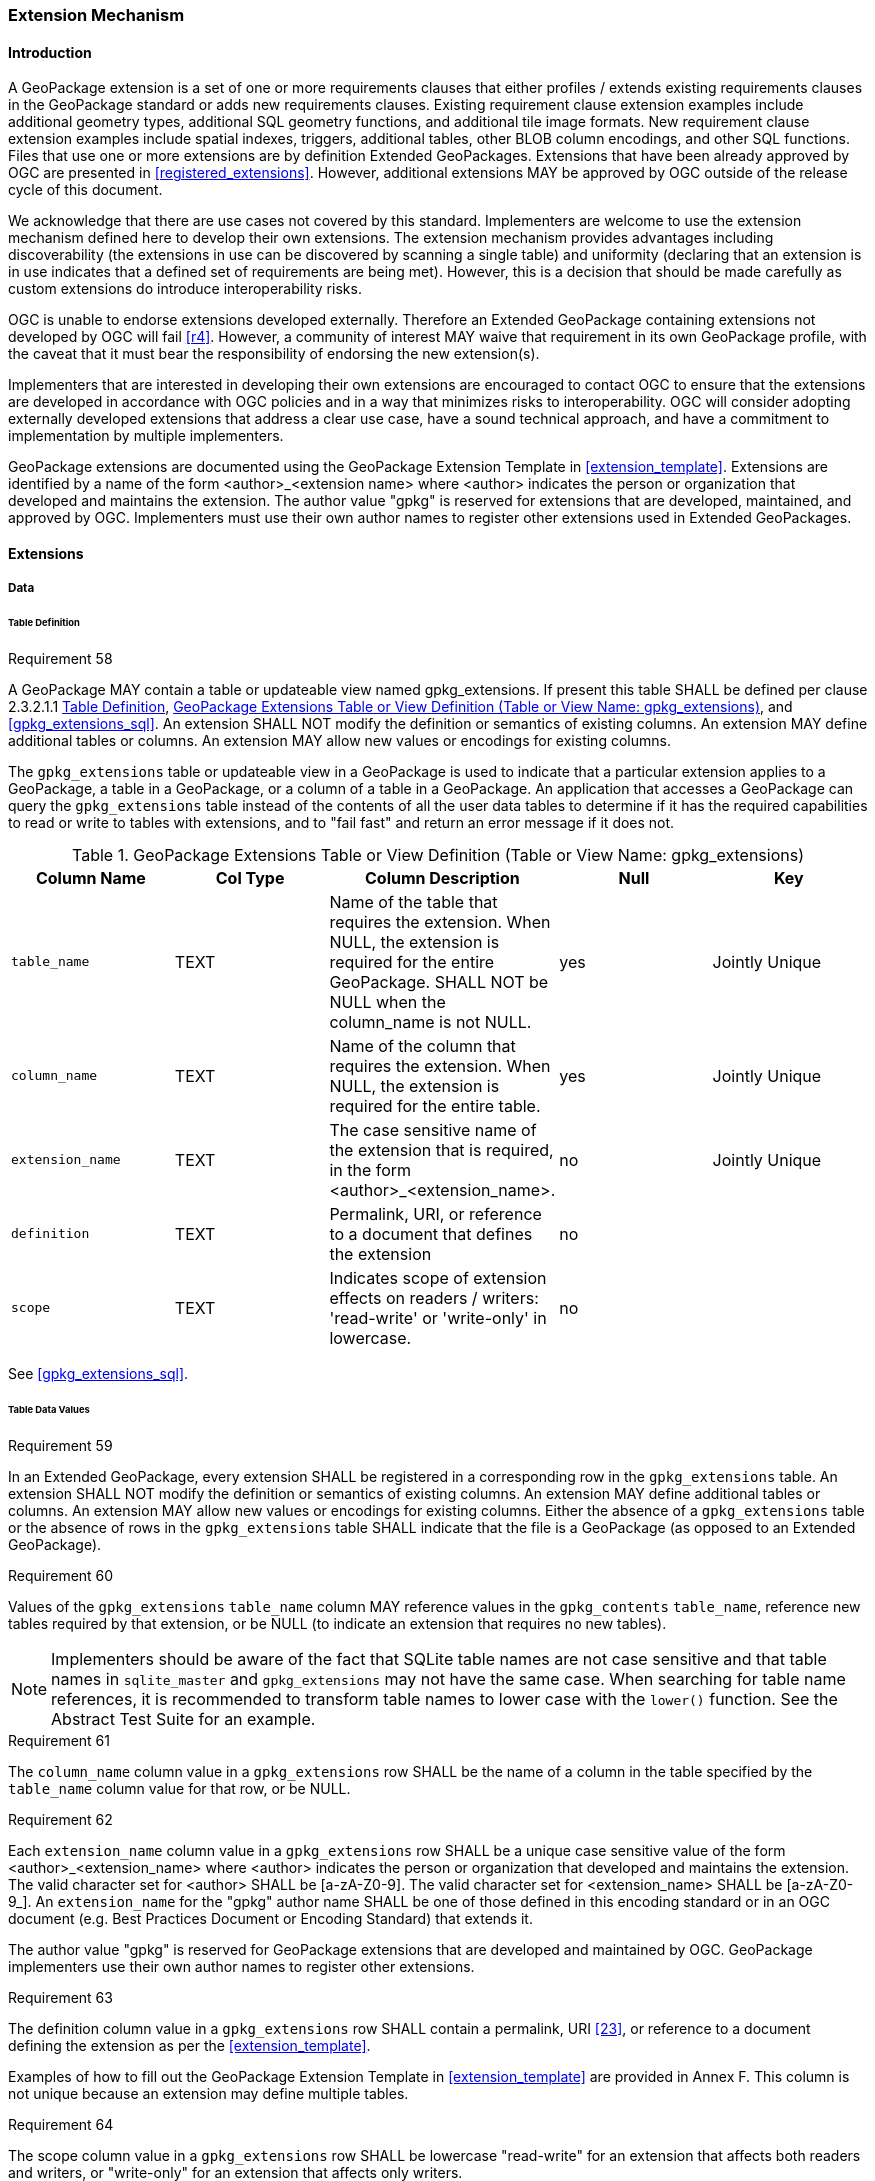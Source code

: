 [[extension_mechanism]]
=== Extension Mechanism

==== Introduction

A GeoPackage extension is a set of one or more requirements clauses that either profiles / extends existing requirements clauses in the GeoPackage standard or adds new requirements clauses. Existing requirement clause extension examples include additional geometry types, additional SQL geometry functions, and additional tile image formats. New requirement clause extension examples include spatial indexes, triggers, additional tables, other BLOB column encodings, and other SQL functions. Files that use one or more extensions are by definition Extended GeoPackages. Extensions that have been already approved by OGC are presented in <<registered_extensions>>. However, additional extensions MAY be approved by OGC outside of the release cycle of this document. 

We acknowledge that there are use cases not covered by this standard. Implementers are welcome to use the extension mechanism defined here to develop their own extensions. The extension mechanism provides advantages including discoverability (the extensions in use can be discovered by scanning a single table) and uniformity (declaring that an extension is in use indicates that a defined set of requirements are being met). However, this is a decision that should be made carefully as custom extensions do introduce interoperability risks.

[underline]#OGC is unable to endorse extensions developed externally. Therefore an Extended GeoPackage containing extensions not developed by OGC will fail <<r4>>.# However, a community of interest MAY waive that requirement in its own GeoPackage profile, with the caveat that it must bear the responsibility of endorsing the new extension(s). 

Implementers that are interested in developing their own extensions are encouraged to contact OGC to ensure that the extensions are developed in accordance with OGC policies and in a way that minimizes risks to interoperability. OGC will consider adopting externally developed extensions that address a clear use case, have a sound technical approach, and have a commitment to implementation by multiple implementers.

GeoPackage extensions are documented using the GeoPackage Extension Template in <<extension_template>>. Extensions are identified by a name of the form <author>_<extension name> where <author> indicates the person or organization that developed and maintains the extension. The author value "gpkg" is reserved for extensions that are developed, maintained, and approved by OGC. Implementers must use their own author names to register other extensions used in Extended GeoPackages.

==== Extensions

===== Data

[[extensions_table_definition]]
====== Table Definition

[[r58]]
[caption=""]
.Requirement 58
====
A GeoPackage MAY contain a table or updateable view named gpkg_extensions.
If present this table SHALL be defined per clause 2.3.2.1.1 <<extensions_table_definition>>, <<gpkg_extensions_cols>>, and <<gpkg_extensions_sql>>. An extension SHALL NOT modify the definition or semantics of existing columns. An extension MAY define additional tables or columns. An extension MAY allow new values or encodings for existing columns.
====

The `gpkg_extensions` table or updateable view in a GeoPackage is used to indicate that a particular extension applies to a GeoPackage, a table in a GeoPackage, or a column of a table in a GeoPackage.
An application that accesses a GeoPackage can query the `gpkg_extensions` table instead of the contents of all the user data tables to determine if it has the required capabilities to read or write to tables with extensions, and to "fail fast" and return an error message if it does not.

[[gpkg_extensions_cols]]
.GeoPackage Extensions Table or View Definition (Table or View Name: gpkg_extensions)
[cols=",,,,",options="header",]
|=======================================================================
|Column Name |Col Type |Column Description |Null |Key
|`table_name` |TEXT |Name of the table that requires the extension. When NULL, the extension is required for the entire GeoPackage. SHALL NOT be NULL when the column_name is not NULL. |yes |Jointly Unique
|`column_name` |TEXT |Name of the column that requires the extension. When NULL, the extension is required for the entire table. |yes |Jointly Unique
|`extension_name` |TEXT |The case sensitive name of the extension that is required, in the form <author>_<extension_name>. |no |Jointly Unique
|`definition` |TEXT |Permalink, URI, or reference to a document that defines the extension |no |
|`scope` |TEXT |Indicates scope of extension effects on readers / writers: 'read-write' or 'write-only' in lowercase. |no |
|=======================================================================

See <<gpkg_extensions_sql>>.

====== Table Data Values

[[r59]]
[caption=""]
.Requirement 59
====
In an Extended GeoPackage, every extension SHALL be registered in a corresponding row in the `gpkg_extensions` table. An extension SHALL NOT modify the definition or semantics of existing columns. An extension MAY define additional tables or columns. An extension MAY allow new values or encodings for existing columns.
Either the absence of a `gpkg_extensions` table or the absence of rows in the `gpkg_extensions` table SHALL indicate that the file is a GeoPackage (as opposed to an Extended GeoPackage).
====

[[r60]]
[caption=""]
.Requirement 60
====
Values of the `gpkg_extensions` `table_name` column MAY reference values in the `gpkg_contents` `table_name`, reference new tables required by that extension, or be NULL (to indicate an extension that requires no new tables).
====

[NOTE]
====
Implementers should be aware of the fact that SQLite table names are not case sensitive and that table names in `sqlite_master` and `gpkg_extensions` may not have the same case. When searching for table name references, it is recommended to transform table names to lower case with the `lower()` function. See the Abstract Test Suite for an example.
====

[[r61]]
[caption=""]
.Requirement 61
====
The `column_name` column value in a `gpkg_extensions` row SHALL be the name of a column in the table specified by the `table_name` column value for that row, or be NULL.
====

[[r62]]
[caption=""]
.Requirement 62
====
Each `extension_name` column value in a `gpkg_extensions` row SHALL be a unique case sensitive value of the form <author>_<extension_name> where <author> indicates the person or organization that developed and
maintains the extension. The valid character set for <author> SHALL be [a-zA-Z0-9].
The valid character set for <extension_name> SHALL be [a-zA-Z0-9_].
An `extension_name` for the "gpkg" author name SHALL be one of those defined in this encoding standard or in an OGC document (e.g. Best Practices Document or Encoding Standard) that extends it.
====

The author value "gpkg" is reserved for GeoPackage extensions that are developed and maintained by OGC.
GeoPackage implementers use their own author names to register other extensions.

[[r63]]
[caption=""]
.Requirement 63
====
The definition column value in a `gpkg_extensions` row SHALL contain a permalink, URI <<23>>, or reference to a document defining the extension as per the <<extension_template>>.
====

Examples of how to fill out the GeoPackage Extension Template in <<extension_template>> are provided in Annex F. This column is not unique because an extension may define multiple tables.

[[r64]]
[caption=""]
.Requirement 64
====
The scope column value in a `gpkg_extensions` row SHALL be lowercase "read-write" for an extension that affects both readers and writers, or "write-only" for an extension that affects only writers.
====

Some extensions do not impose any additional requirements on software that accesses a GeoPackage in a read-only fashion.
An example of this is an extension that defines an SQL trigger that uses a non-standard SQL function defined in a GeoPackage SQLite Extension.
Triggers are only invoked when data is written to the GeoPackage, so usage of this type of extension can be safely ignored for read-only access.
This is indicated by a gpkg_extensions.scope column value of "write_only".

